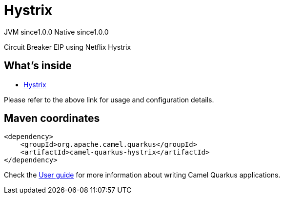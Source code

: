 // Do not edit directly!
// This file was generated by camel-quarkus-maven-plugin:update-extension-doc-page
= Hystrix
:page-aliases: extensions/hystrix.adoc
:cq-artifact-id: camel-quarkus-hystrix
:cq-native-supported: true
:cq-status: Stable
:cq-description: Circuit Breaker EIP using Netflix Hystrix
:cq-deprecated: true
:cq-jvm-since: 1.0.0
:cq-native-since: 1.0.0

[.badges]
[.badge-key]##JVM since##[.badge-supported]##1.0.0## [.badge-key]##Native since##[.badge-supported]##1.0.0##

Circuit Breaker EIP using Netflix Hystrix

== What's inside

* xref:{cq-camel-components}:others:hystrix.adoc[Hystrix]

Please refer to the above link for usage and configuration details.

== Maven coordinates

[source,xml]
----
<dependency>
    <groupId>org.apache.camel.quarkus</groupId>
    <artifactId>camel-quarkus-hystrix</artifactId>
</dependency>
----

Check the xref:user-guide/index.adoc[User guide] for more information about writing Camel Quarkus applications.
